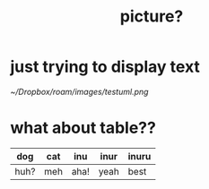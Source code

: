 :PROPERTIES:
:ID:       04127807-7811-421f-9b4c-c3200285ca88
:END:
#+title: picture?

* just trying to display text
[[~/Dropbox/roam/images/testuml.png]]

* what about table??
| dog  | cat | inu  | inur | inuru |
|------+-----+------+------+-------|
| huh? | meh | aha! | yeah | best  |

